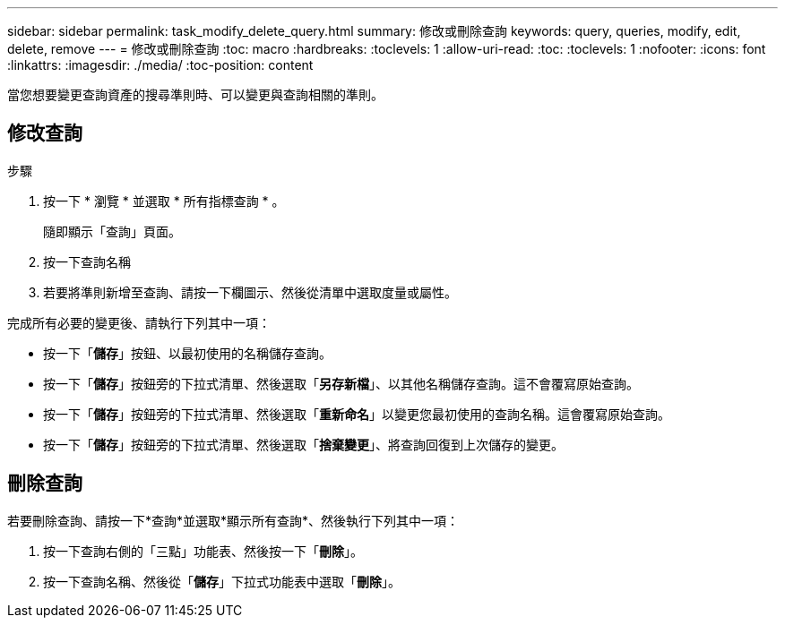 ---
sidebar: sidebar 
permalink: task_modify_delete_query.html 
summary: 修改或刪除查詢 
keywords: query, queries, modify, edit, delete, remove 
---
= 修改或刪除查詢
:toc: macro
:hardbreaks:
:toclevels: 1
:allow-uri-read: 
:toc: 
:toclevels: 1
:nofooter: 
:icons: font
:linkattrs: 
:imagesdir: ./media/
:toc-position: content


[role="lead"]
當您想要變更查詢資產的搜尋準則時、可以變更與查詢相關的準則。



== 修改查詢

.步驟
. 按一下 * 瀏覽 * 並選取 * 所有指標查詢 * 。
+
隨即顯示「查詢」頁面。

. 按一下查詢名稱
. 若要將準則新增至查詢、請按一下欄圖示、然後從清單中選取度量或屬性。


完成所有必要的變更後、請執行下列其中一項：

* 按一下「*儲存*」按鈕、以最初使用的名稱儲存查詢。
* 按一下「*儲存*」按鈕旁的下拉式清單、然後選取「*另存新檔*」、以其他名稱儲存查詢。這不會覆寫原始查詢。
* 按一下「*儲存*」按鈕旁的下拉式清單、然後選取「*重新命名*」以變更您最初使用的查詢名稱。這會覆寫原始查詢。
* 按一下「*儲存*」按鈕旁的下拉式清單、然後選取「*捨棄變更*」、將查詢回復到上次儲存的變更。




== 刪除查詢

若要刪除查詢、請按一下*查詢*並選取*顯示所有查詢*、然後執行下列其中一項：

. 按一下查詢右側的「三點」功能表、然後按一下「*刪除*」。
. 按一下查詢名稱、然後從「*儲存*」下拉式功能表中選取「*刪除*」。

